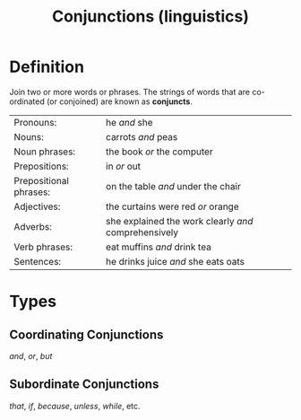 :PROPERTIES:
:ID:       ecfd3087-af93-4584-8524-3723b4796ccd
:END:
#+title: Conjunctions (linguistics)

* Definition
Join two or more words or phrases.
The strings of words that are co-ordinated (or conjoined) are known as *conjuncts*.

| Pronouns:              | he /and/ she                                         |
| Nouns:                 | carrots /and/ peas                                   |
| Noun phrases:          | the book /or/ the computer                           |
| Prepositions:          | in /or/ out                                          |
| Prepositional phrases: | on the table /and/ under the chair                   |
| Adjectives:            | the curtains were red /or/ orange                    |
| Adverbs:               | she explained the work clearly /and/ comprehensively |
| Verb phrases:          | eat muffins /and/ drink tea                          |
| Sentences:             | he drinks juice /and/ she eats oats                  |

* Types
** Coordinating Conjunctions
/and/, /or/, /but/
** Subordinate Conjunctions
/that/, /if/, /because/, /unless/, /while/, etc.
